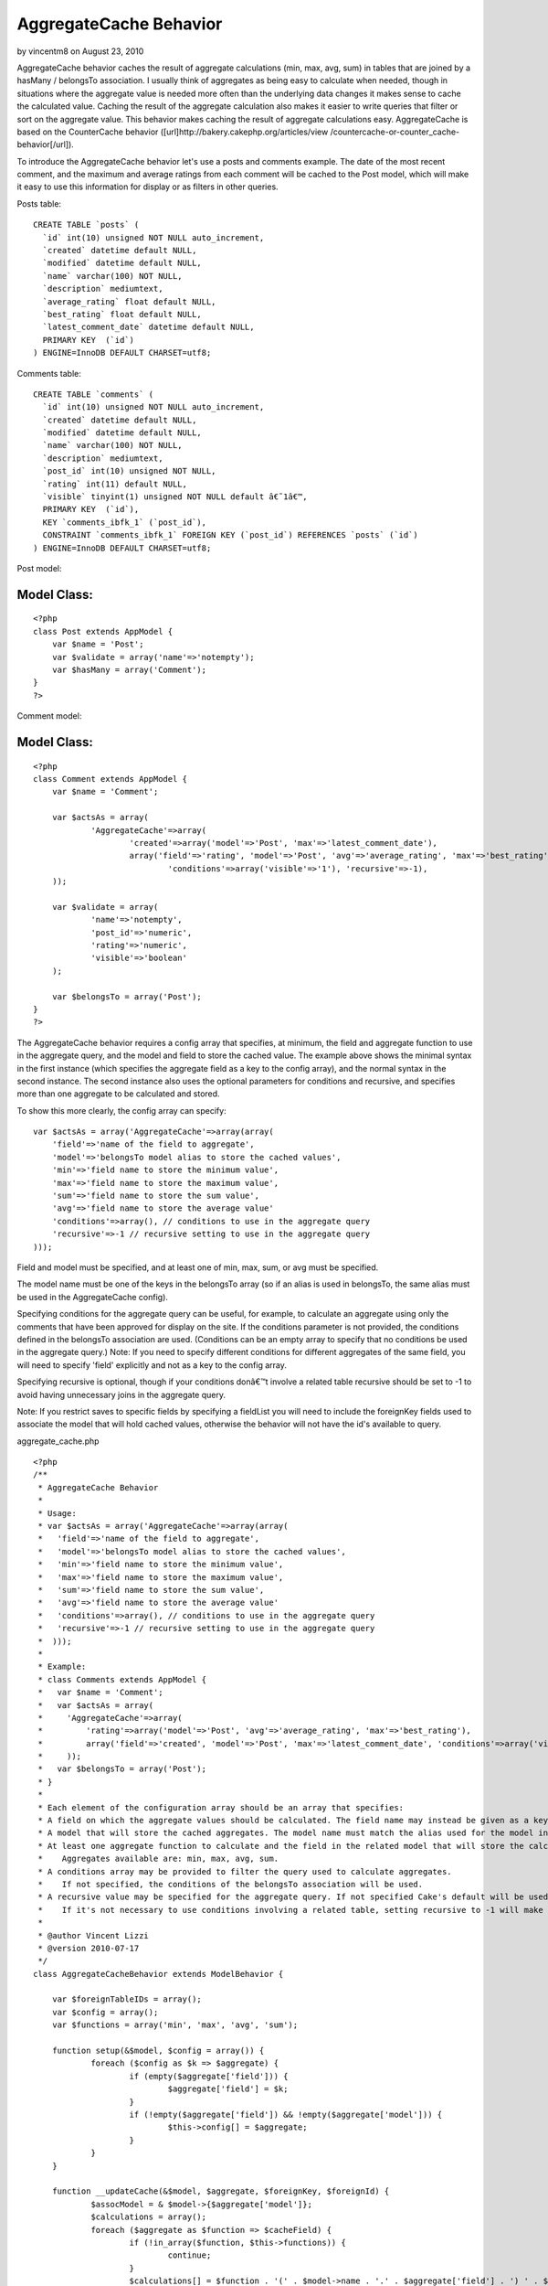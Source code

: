 AggregateCache Behavior
=======================

by vincentm8 on August 23, 2010

AggregateCache behavior caches the result of aggregate calculations
(min, max, avg, sum) in tables that are joined by a hasMany /
belongsTo association. I usually think of aggregates as being easy to
calculate when needed, though in situations where the aggregate value
is needed more often than the underlying data changes it makes sense
to cache the calculated value. Caching the result of the aggregate
calculation also makes it easier to write queries that filter or sort
on the aggregate value. This behavior makes caching the result of
aggregate calculations easy. AggregateCache is based on the
CounterCache behavior ([url]http://bakery.cakephp.org/articles/view
/countercache-or-counter_cache-behavior[/url]).

To introduce the AggregateCache behavior let's use a posts and
comments example. The date of the most recent comment, and the maximum
and average ratings from each comment will be cached to the Post
model, which will make it easy to use this information for display or
as filters in other queries.

Posts table:

::

    CREATE TABLE `posts` (
      `id` int(10) unsigned NOT NULL auto_increment,
      `created` datetime default NULL,
      `modified` datetime default NULL,
      `name` varchar(100) NOT NULL,
      `description` mediumtext,
      `average_rating` float default NULL,
      `best_rating` float default NULL,
      `latest_comment_date` datetime default NULL,
      PRIMARY KEY  (`id`)
    ) ENGINE=InnoDB DEFAULT CHARSET=utf8;

Comments table:

::

    CREATE TABLE `comments` (
      `id` int(10) unsigned NOT NULL auto_increment,
      `created` datetime default NULL,
      `modified` datetime default NULL,
      `name` varchar(100) NOT NULL,
      `description` mediumtext,
      `post_id` int(10) unsigned NOT NULL,
      `rating` int(11) default NULL,
      `visible` tinyint(1) unsigned NOT NULL default â€˜1â€™,
      PRIMARY KEY  (`id`),
      KEY `comments_ibfk_1` (`post_id`),
      CONSTRAINT `comments_ibfk_1` FOREIGN KEY (`post_id`) REFERENCES `posts` (`id`)
    ) ENGINE=InnoDB DEFAULT CHARSET=utf8;

Post model:

Model Class:
````````````

::

    <?php 
    class Post extends AppModel {
    	var $name = 'Post';
    	var $validate = array('name'=>'notempty');
    	var $hasMany = array('Comment');
    }
    ?>

Comment model:

Model Class:
````````````

::

    <?php 
    class Comment extends AppModel {
    	var $name = 'Comment';
    	
    	var $actsAs = array(
    		'AggregateCache'=>array(
    			'created'=>array('model'=>'Post', 'max'=>'latest_comment_date'),
    			array('field'=>'rating', 'model'=>'Post', 'avg'=>'average_rating', 'max'=>'best_rating', 
    				'conditions'=>array('visible'=>'1'), 'recursive'=>-1),
    	));
    	
    	var $validate = array(
    		'name'=>'notempty', 
    		'post_id'=>'numeric', 
    		'rating'=>'numeric', 
    		'visible'=>'boolean'
    	);
    
    	var $belongsTo = array('Post');
    }
    ?>


The AggregateCache behavior requires a config array that specifies, at
minimum, the field and aggregate function to use in the aggregate
query, and the model and field to store the cached value. The example
above shows the minimal syntax in the first instance (which specifies
the aggregate field as a key to the config array), and the normal
syntax in the second instance. The second instance also uses the
optional parameters for conditions and recursive, and specifies more
than one aggregate to be calculated and stored.

To show this more clearly, the config array can specify:

::

    var $actsAs = array('AggregateCache'=>array(array(
    	'field'=>'name of the field to aggregate', 
    	'model'=>'belongsTo model alias to store the cached values', 
    	'min'=>'field name to store the minimum value', 
    	'max'=>'field name to store the maximum value',
    	'sum'=>'field name to store the sum value',
    	'avg'=>'field name to store the average value'
    	'conditions'=>array(), // conditions to use in the aggregate query
    	'recursive'=>-1 // recursive setting to use in the aggregate query
    )));


Field and model must be specified, and at least one of min, max, sum,
or avg must be specified.

The model name must be one of the keys in the belongsTo array (so if
an alias is used in belongsTo, the same alias must be used in the
AggregateCache config).

Specifying conditions for the aggregate query can be useful, for
example, to calculate an aggregate using only the comments that have
been approved for display on the site. If the conditions parameter is
not provided, the conditions defined in the belongsTo association are
used. (Conditions can be an empty array to specify that no conditions
be used in the aggregate query.) Note: If you need to specify
different conditions for different aggregates of the same field, you
will need to specify 'field' explicitly and not as a key to the config
array.

Specifying recursive is optional, though if your conditions donâ€™t
involve a related table recursive should be set to -1 to avoid having
unnecessary joins in the aggregate query.

Note: If you restrict saves to specific fields by specifying a
fieldList you will need to include the foreignKey fields used to
associate the model that will hold cached values, otherwise the
behavior will not have the id's available to query.

aggregate_cache.php

::

    <?php
    /**
     * AggregateCache Behavior
     *
     * Usage:
     * var $actsAs = array('AggregateCache'=>array(array(
     *   'field'=>'name of the field to aggregate',
     *   'model'=>'belongsTo model alias to store the cached values',
     *   'min'=>'field name to store the minimum value',
     *   'max'=>'field name to store the maximum value',
     *   'sum'=>'field name to store the sum value',
     *   'avg'=>'field name to store the average value'
     *   'conditions'=>array(), // conditions to use in the aggregate query
     *   'recursive'=>-1 // recursive setting to use in the aggregate query
     *  )));
     *
     * Example:
     * class Comments extends AppModel {
     *   var $name = 'Comment';
     *   var $actsAs = array(
     *     'AggregateCache'=>array(
     *         'rating'=>array('model'=>'Post', 'avg'=>'average_rating', 'max'=>'best_rating'),
     *         array('field'=>'created', 'model'=>'Post', 'max'=>'latest_comment_date', 'conditions'=>array('visible'=>'1'), 'recursive'=>-1)
     *     ));
     *   var $belongsTo = array('Post');
     * }
     *
     * Each element of the configuration array should be an array that specifies:
     * A field on which the aggregate values should be calculated. The field name may instead be given as a key in the configuration array.
     * A model that will store the cached aggregates. The model name must match the alias used for the model in the belongsTo array.
     * At least one aggregate function to calculate and the field in the related model that will store the calculated value.
     *    Aggregates available are: min, max, avg, sum.
     * A conditions array may be provided to filter the query used to calculate aggregates.
     *    If not specified, the conditions of the belongsTo association will be used.
     * A recursive value may be specified for the aggregate query. If not specified Cake's default will be used.
     *    If it's not necessary to use conditions involving a related table, setting recursive to -1 will make the aggregate query more efficient.
     *
     * @author Vincent Lizzi
     * @version 2010-07-17
     */
    class AggregateCacheBehavior extends ModelBehavior {
    
    	var $foreignTableIDs = array();
    	var $config = array();
    	var $functions = array('min', 'max', 'avg', 'sum');
    
    	function setup(&$model, $config = array()) {
    		foreach ($config as $k => $aggregate) {
    			if (empty($aggregate['field'])) {
    				$aggregate['field'] = $k;
    			}
    			if (!empty($aggregate['field']) && !empty($aggregate['model'])) {
    				$this->config[] = $aggregate;
    			}
    		}
    	}
    
    	function __updateCache(&$model, $aggregate, $foreignKey, $foreignId) {
    		$assocModel = & $model->{$aggregate['model']};
    		$calculations = array();
    		foreach ($aggregate as $function => $cacheField) {
    			if (!in_array($function, $this->functions)) {
    				continue;
    			}
    			$calculations[] = $function . '(' . $model->name . '.' . $aggregate['field'] . ') ' . $function . '_value';
    		}
    		if (count($calculations) > 0) {
    			$conditions = array($model->name . '.' . $foreignKey => $foreignId);
    			if (array_key_exists('conditions', $aggregate)) {
    				$conditions = am($conditions, $aggregate['conditions']);
    			} else {
    				$conditions = am($conditions, $model->belongsTo[$aggregate['model']]['conditions']);
    			}
    			$recursive = (array_key_exists('recursive', $aggregate)) ? $aggregate['recursive'] : null;
    			$results = $model->find('first', array(
    						'fields' => $calculations,
    						'conditions' => $conditions,
    						'recursive' => $recursive,
    						'group' => $model->name . '.' . $foreignKey,
    					));
    			$newValues = array();
    			foreach ($aggregate as $function => $cacheField) {
    				if (!in_array($function, $this->functions)) {
    					continue;
    				}
    				$newValues[$cacheField] = $results[0][$function . '_value'];
    			}
    			$assocModel->id = $foreignId;
    			$assocModel->save($newValues, false, array_keys($newValues));
    		}
    	}
    
    	function afterSave(&$model, $created) {
    		foreach ($this->config as $aggregate) {
    			if (!array_key_exists($aggregate['model'], $model->belongsTo)) {
    				continue;
    			}
    			$foreignKey = $model->belongsTo[$aggregate['model']]['foreignKey'];
    			$foreignId = $model->data[$model->name][$foreignKey];
    			$this->__updateCache($model, $aggregate, $foreignKey, $foreignId);
    		}
    	}
    
    	function beforeDelete(&$model) {
    		foreach ($model->belongsTo as $assocKey => $assocData) {
    			$this->foreignTableIDs[$assocData['className']] = $model->field($assocData['foreignKey']);
    		}
    		return true;
    	}
    
    	function afterDelete(&$model) {
    		foreach ($this->config as $aggregate) {
    			if (!array_key_exists($aggregate['model'], $model->belongsTo)) {
    				continue;
    			}
    			$foreignKey = $model->belongsTo[$aggregate['model']]['foreignKey'];
    			$foreignId = $this->foreignTableIDs[$aggregate['model']];
    			$this->__updateCache($model, $aggregate, $foreignKey, $foreignId);
    		}
    	}
    
    }
    ?>


.. meta::
    :title: AggregateCache Behavior
    :description: CakePHP Article related to countercache,behavior,cache,aggregate,Behaviors
    :keywords: countercache,behavior,cache,aggregate,Behaviors
    :copyright: Copyright 2010 vincentm8
    :category: behaviors


